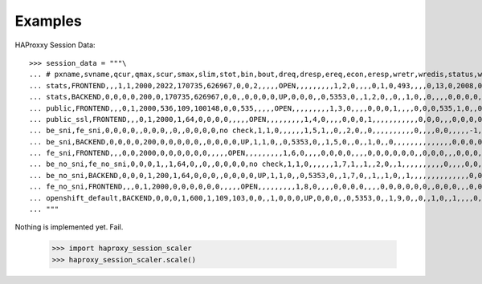 ========
Examples
========

HAProxxy Session Data::

    >>> session_data = """\
    ... # pxname,svname,qcur,qmax,scur,smax,slim,stot,bin,bout,dreq,dresp,ereq,econ,eresp,wretr,wredis,status,weight,act,bck,chkfail,chkdown,lastchg,downtime,qlimit,pid,iid,sid,throttle,lbtot,tracked,type,rate,rate_lim,rate_max,check_status,check_code,check_duration,hrsp_1xx,hrsp_2xx,hrsp_3xx,hrsp_4xx,hrsp_5xx,hrsp_other,hanafail,req_rate,req_rate_max,req_tot,cli_abrt,srv_abrt,comp_in,comp_out,comp_byp,comp_rsp,lastsess,last_chk,last_agt,qtime,ctime,rtime,ttime,
    ... stats,FRONTEND,,,1,1,2000,2022,170735,626967,0,0,2,,,,,OPEN,,,,,,,,,1,2,0,,,,0,1,0,493,,,,0,13,0,2008,0,0,,1,493,2022,,,0,0,0,0,,,,,,,,
    ... stats,BACKEND,0,0,0,0,200,0,170735,626967,0,0,,0,0,0,0,UP,0,0,0,,0,5353,0,,1,2,0,,0,,1,0,,0,,,,0,0,0,0,0,0,,,,,0,0,0,0,0,0,0,,,0,0,0,0,
    ... public,FRONTEND,,,0,1,2000,536,109,100148,0,0,535,,,,,OPEN,,,,,,,,,1,3,0,,,,0,0,0,1,,,,0,0,0,535,1,0,,0,1,536,,,0,0,0,0,,,,,,,,
    ... public_ssl,FRONTEND,,,0,1,2000,1,64,0,0,0,0,,,,,OPEN,,,,,,,,,1,4,0,,,,0,0,0,1,,,,,,,,,,,0,0,0,,,0,0,0,0,,,,,,,,
    ... be_sni,fe_sni,0,0,0,0,,0,0,0,,0,,0,0,0,0,no check,1,1,0,,,,,,1,5,1,,0,,2,0,,0,,,,,,,,,,0,,,,0,0,,,,,-1,,,0,0,0,0,
    ... be_sni,BACKEND,0,0,0,0,200,0,0,0,0,0,,0,0,0,0,UP,1,1,0,,0,5353,0,,1,5,0,,0,,1,0,,0,,,,,,,,,,,,,,0,0,0,0,0,0,-1,,,0,0,0,0,
    ... fe_sni,FRONTEND,,,0,0,2000,0,0,0,0,0,0,,,,,OPEN,,,,,,,,,1,6,0,,,,0,0,0,0,,,,0,0,0,0,0,0,,0,0,0,,,0,0,0,0,,,,,,,,
    ... be_no_sni,fe_no_sni,0,0,0,1,,1,64,0,,0,,0,0,0,0,no check,1,1,0,,,,,,1,7,1,,1,,2,0,,1,,,,,,,,,,0,,,,0,0,,,,,4517,,,0,1,0,1,
    ... be_no_sni,BACKEND,0,0,0,1,200,1,64,0,0,0,,0,0,0,0,UP,1,1,0,,0,5353,0,,1,7,0,,1,,1,0,,1,,,,,,,,,,,,,,0,0,0,0,0,0,4517,,,0,1,0,1,
    ... fe_no_sni,FRONTEND,,,0,1,2000,0,0,0,0,0,0,,,,,OPEN,,,,,,,,,1,8,0,,,,0,0,0,0,,,,0,0,0,0,0,0,,0,0,0,,,0,0,0,0,,,,,,,,
    ... openshift_default,BACKEND,0,0,0,1,600,1,109,103,0,0,,1,0,0,0,UP,0,0,0,,0,5353,0,,1,9,0,,0,,1,0,,1,,,,0,0,0,0,1,0,,,,,0,0,0,0,0,0,-1,,,0,0,0,0,
    ... """


Nothing is implemented yet. Fail.

    >>> import haproxy_session_scaler
    >>> haproxy_session_scaler.scale()

